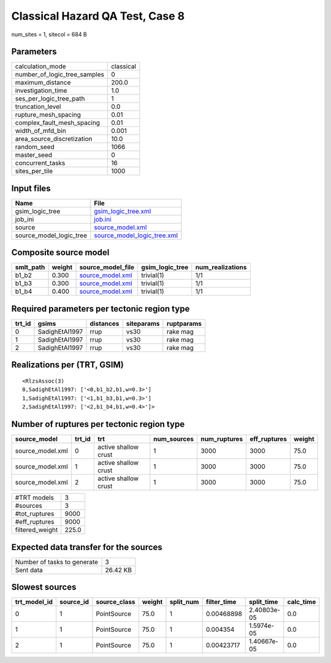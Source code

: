 Classical Hazard QA Test, Case 8
================================

num_sites = 1, sitecol = 684 B

Parameters
----------
============================ =========
calculation_mode             classical
number_of_logic_tree_samples 0        
maximum_distance             200.0    
investigation_time           1.0      
ses_per_logic_tree_path      1        
truncation_level             0.0      
rupture_mesh_spacing         0.01     
complex_fault_mesh_spacing   0.01     
width_of_mfd_bin             0.001    
area_source_discretization   10.0     
random_seed                  1066     
master_seed                  0        
concurrent_tasks             16       
sites_per_tile               1000     
============================ =========

Input files
-----------
======================= ============================================================
Name                    File                                                        
======================= ============================================================
gsim_logic_tree         `gsim_logic_tree.xml <gsim_logic_tree.xml>`_                
job_ini                 `job.ini <job.ini>`_                                        
source                  `source_model.xml <source_model.xml>`_                      
source_model_logic_tree `source_model_logic_tree.xml <source_model_logic_tree.xml>`_
======================= ============================================================

Composite source model
----------------------
========= ====== ====================================== =============== ================
smlt_path weight source_model_file                      gsim_logic_tree num_realizations
========= ====== ====================================== =============== ================
b1_b2     0.300  `source_model.xml <source_model.xml>`_ trivial(1)      1/1             
b1_b3     0.300  `source_model.xml <source_model.xml>`_ trivial(1)      1/1             
b1_b4     0.400  `source_model.xml <source_model.xml>`_ trivial(1)      1/1             
========= ====== ====================================== =============== ================

Required parameters per tectonic region type
--------------------------------------------
====== ============== ========= ========== ==========
trt_id gsims          distances siteparams ruptparams
====== ============== ========= ========== ==========
0      SadighEtAl1997 rrup      vs30       rake mag  
1      SadighEtAl1997 rrup      vs30       rake mag  
2      SadighEtAl1997 rrup      vs30       rake mag  
====== ============== ========= ========== ==========

Realizations per (TRT, GSIM)
----------------------------

::

  <RlzsAssoc(3)
  0,SadighEtAl1997: ['<0,b1_b2,b1,w=0.3>']
  1,SadighEtAl1997: ['<1,b1_b3,b1,w=0.3>']
  2,SadighEtAl1997: ['<2,b1_b4,b1,w=0.4>']>

Number of ruptures per tectonic region type
-------------------------------------------
================ ====== ==================== =========== ============ ============ ======
source_model     trt_id trt                  num_sources num_ruptures eff_ruptures weight
================ ====== ==================== =========== ============ ============ ======
source_model.xml 0      active shallow crust 1           3000         3000         75.0  
source_model.xml 1      active shallow crust 1           3000         3000         75.0  
source_model.xml 2      active shallow crust 1           3000         3000         75.0  
================ ====== ==================== =========== ============ ============ ======

=============== =====
#TRT models     3    
#sources        3    
#tot_ruptures   9000 
#eff_ruptures   9000 
filtered_weight 225.0
=============== =====

Expected data transfer for the sources
--------------------------------------
=========================== ========
Number of tasks to generate 3       
Sent data                   26.42 KB
=========================== ========

Slowest sources
---------------
============ ========= ============ ====== ========= =========== =========== =========
trt_model_id source_id source_class weight split_num filter_time split_time  calc_time
============ ========= ============ ====== ========= =========== =========== =========
0            1         PointSource  75.0   1         0.00468898  2.40803e-05 0.0      
1            1         PointSource  75.0   1         0.004354    1.5974e-05  0.0      
2            1         PointSource  75.0   1         0.00423717  1.40667e-05 0.0      
============ ========= ============ ====== ========= =========== =========== =========